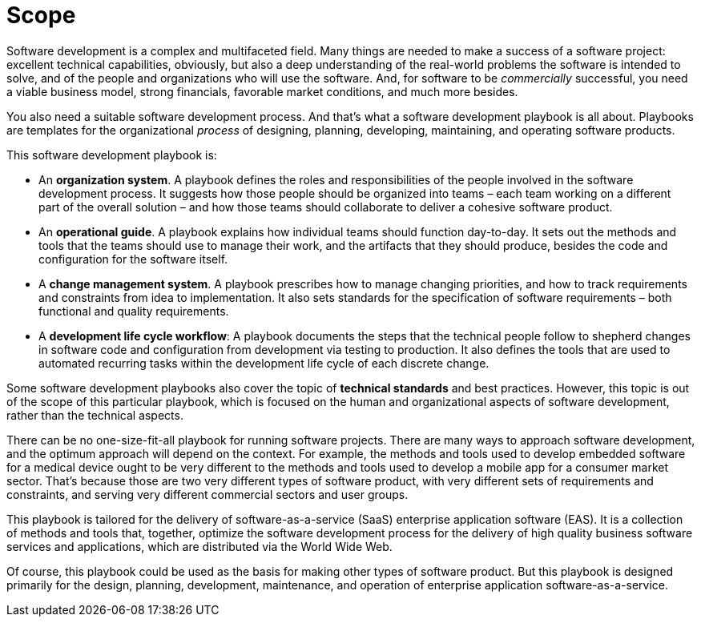 = Scope

Software development is a complex and multifaceted field. Many things are
needed to make a success of a software project: excellent technical
capabilities, obviously, but also a deep understanding of the real-world
problems the software is intended to solve, and of the people and organizations
who will use the software. And, for software to be _commercially_ successful,
you need a viable business model, strong financials, favorable market
conditions, and much more besides.

You also need a suitable software development process. And that's what a
software development playbook is all about. Playbooks are templates for the
organizational _process_ of designing, planning, developing, maintaining, and
operating software products.

This software development playbook is:

* An *organization system*. A playbook defines the roles and responsibilities of
  the people involved in the software development process. It suggests how those
  people should be organized into teams – each team working on a different part
  of the overall solution – and how those teams should collaborate to deliver
  a cohesive software product.

* An *operational guide*. A playbook explains how individual teams should
  function day-to-day. It sets out the methods and tools that the teams should
  use to manage their work, and the artifacts that they should produce, besides
  the code and configuration for the software itself.

* A *change management system*. A playbook prescribes how to manage changing
  priorities, and how to track requirements and constraints from idea to
  implementation. It also sets standards for the specification of software
  requirements – both functional and quality requirements.

* A *development life cycle workflow*: A playbook documents the steps that the
  technical people follow to shepherd changes in software code and configuration
  from development via testing to production. It also defines the tools that are
  used to automated recurring tasks within the development life cycle of each
  discrete change.

Some software development playbooks also cover the topic of *technical standards*
and best practices. However, this topic is out of the scope of this particular
playbook, which is focused on the human and organizational aspects of software
development, rather than the technical aspects.

There can be no one-size-fit-all playbook for running software projects. There
are many ways to approach software development, and the optimum approach will
depend on the context. For example, the methods and tools used to develop
embedded software for a medical device ought to be very different to the methods
and tools used to develop a mobile app for a consumer market sector. That's
because those are two very different types of software product, with very
different sets of requirements and constraints, and serving very different
commercial sectors and user groups.

This playbook is tailored for the delivery of software-as-a-service (SaaS)
enterprise application software (EAS). It is a collection of methods and tools
that, together, optimize the software development process for the delivery of
high quality business software services and applications, which are distributed
via the World Wide Web.

Of course, this playbook could be used as the basis for making other types of
software product. But this playbook is designed primarily for the design,
planning, development, maintenance, and operation of enterprise application
software-as-a-service.
